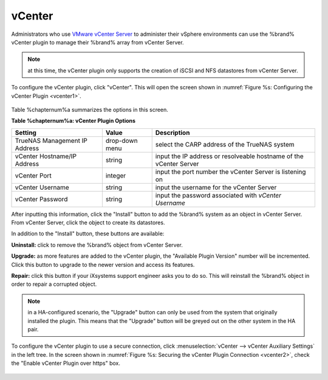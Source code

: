 .. index:: vCenter
.. _vCenter:

vCenter
=======

Administrators who use `VMware vCenter Server <https://www.vmware.com/products/vcenter-server>`_ to administer their vSphere environments can use the %brand% vCenter plugin to manage their
%brand% array from vCenter Server.

.. note:: at this time, the vCenter plugin only supports the creation of iSCSI and NFS datastores from vCenter Server.

To configure the vCenter plugin, click "vCenter". This will open the screen shown in :numref:`Figure %s: Configuring the vCenter Plugin <vcenter1>`.

.. _vcenter1:

.. figure:: images/vcenter1.png

Table %chapternum%a summarizes the options in this screen.

**Table %chapternum%a: vCenter Plugin Options**

+-------------------------------+----------------+---------------------------------------------------------------------------------------------------------------------------------------+
| **Setting**                   | **Value**      | **Description**                                                                                                                       |
|                               |                |                                                                                                                                       |
+===============================+================+=======================================================================================================================================+
| TrueNAS Management IP Address | drop-down menu | select the CARP address of the TrueNAS system                                                                                         |
|                               |                |                                                                                                                                       |
+-------------------------------+----------------+---------------------------------------------------------------------------------------------------------------------------------------+
| vCenter Hostname/IP Address   | string         | input the IP address or resolveable hostname of the vCenter Server                                                                    |
|                               |                |                                                                                                                                       |
+-------------------------------+----------------+---------------------------------------------------------------------------------------------------------------------------------------+
| vCenter Port                  | integer        | input the port number the vCenter Server is listening on                                                                              |
|                               |                |                                                                                                                                       |
+-------------------------------+----------------+---------------------------------------------------------------------------------------------------------------------------------------+
| vCenter Username              | string         | input the username for the vCenter Server                                                                                             |
|                               |                |                                                                                                                                       |
+-------------------------------+----------------+---------------------------------------------------------------------------------------------------------------------------------------+
| vCenter Password              | string         | input the password associated with *vCenter Username*                                                                                 |
|                               |                |                                                                                                                                       |
+-------------------------------+----------------+---------------------------------------------------------------------------------------------------------------------------------------+

After inputting this information, click the "Install" button to add the %brand% system as an object in vCenter Server. From vCenter Server, click the object to create its datastores.

In addition to the "Install" button, these buttons are available:

**Uninstall:** click to remove the %brand% object from vCenter Server.

**Upgrade:** as more features are added to the vCenter plugin, the "Available Plugin Version" number will be incremented. Click this button to upgrade to the newer version and access
its features.

**Repair:** click this button if your iXsystems support engineer asks you to do so. This will reinstall the %brand% object in order to repair a corrupted object.

.. note:: in a HA-configured scenario, the "Upgrade" button can only be used from the system that originally installed the plugin. This means that the "Upgrade" button will be greyed out on
   the other system in the HA pair.

To configure the vCenter plugin to use a secure connection, click :menuselection:`vCenter --> vCenter Auxiliary Settings` in the left tree. In the screen shown in
:numref:`Figure %s: Securing the vCenter Plugin Connection <vcenter2>`, check the "Enable vCenter Plugin over https" box.

.. _vcenter2:

.. figure:: images/vcenter2.png


